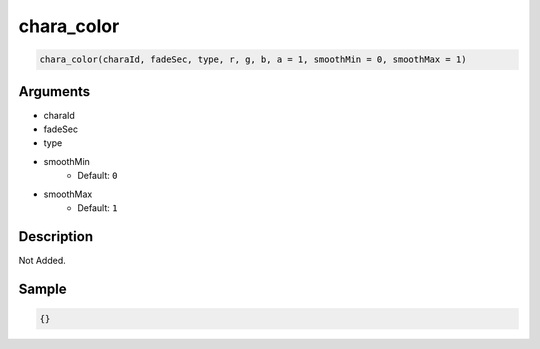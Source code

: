 chara_color
========================

.. code-block:: text

	chara_color(charaId, fadeSec, type, r, g, b, a = 1, smoothMin = 0, smoothMax = 1)


Arguments
------------

* charaId
* fadeSec
* type
* smoothMin
	* Default: ``0``
* smoothMax
	* Default: ``1``

Description
-------------

Not Added.

Sample
-------------

.. code-block:: json

	{}

